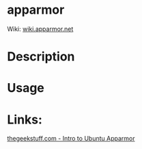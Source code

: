 #+TAGS: sec_d


* apparmor
Wiki: [[http://wiki.apparmor.net/index.php/Main_Page][wiki.apparmor.net]]
* Description
* Usage
* Links:
[[http://www.thegeekstuff.com/2014/03/apparmor-ubuntu/][thegeekstuff.com - Intro to Ubuntu Apparmor]]

